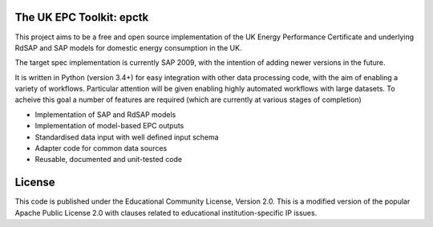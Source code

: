 .. image:: https://travis-ci.org/RCUK-CEE/epctk.svg?branch=master
    :target: https://travis-ci.org/RCUK-CEE/epctk


The UK EPC Toolkit: epctk
=========================

This project aims to be a free and open source implementation of
the UK Energy Performance Certificate and underlying RdSAP and SAP
models for domestic energy consumption in the UK.

The target spec implementation is currently SAP 2009, with the intention
of adding newer versions in the future.

It is written in Python (version 3.4+) for easy integration with other
data processing code, with the aim of enabling a variety of workflows.
Particular attention will be given enabling highly automated workflows
with large datasets. To acheive this goal a number of features are required
(which are currently at various stages of completion)

- Implementation of SAP and RdSAP models
- Implementation of model-based EPC outputs
- Standardised data input with well defined input schema
- Adapter code for common data sources
- Reusable, documented and unit-tested code


License
=======

This code is published under the Educational Community License, Version 2.0.
This is a modified version of the popular Apache Public License 2.0 with
clauses related to educational institution-specific IP issues.